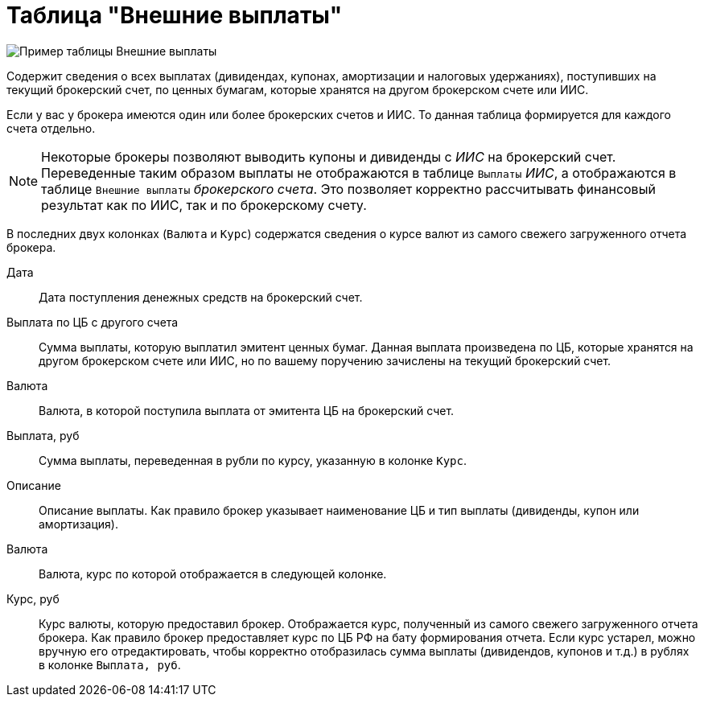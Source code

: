 = Таблица "Внешние выплаты"
:imagesdir: https://user-images.githubusercontent.com/11336712

image::87988115-7907d000-cae8-11ea-9ec7-d56a120aac89.png[Пример таблицы Внешние выплаты]

Содержит сведения о всех выплатах (дивидендах, купонах, амортизации и налоговых удержаниях), поступивших
на текущий брокерский счет, по ценных бумагам, которые хранятся на другом брокерском счете или ИИС.

Если у вас у брокера имеются один или более брокерских счетов и ИИС. То данная таблица формируется для каждого счета
отдельно.

NOTE: Некоторые брокеры позволяют выводить купоны и дивиденды с _ИИС_ на брокерский счет. Переведенные таким образом
выплаты не отображаются в таблице `Выплаты` _ИИС_, а отображаются в таблице `Внешние выплаты` _брокерского счета_.
Это позволяет корректно рассчитывать финансовый результат как по ИИС, так и по брокерскому счету.

В последних двух колонках (`Валюта` и `Курс`) содержатся сведения о курсе валют из самого свежего загруженного отчета брокера.

[#date]
Дата::
    Дата поступления денежных средств на брокерский счет.

[#cash]
Выплата по ЦБ с другого счета::
    Сумма выплаты, которую выплатил эмитент ценных бумаг. Данная выплата произведена по ЦБ, которые хранятся
на другом брокерском счете или ИИС, но по вашему поручению зачислены на текущий брокерский счет.

[#currency]
Валюта::
    Валюта, в которой поступила выплата от эмитента ЦБ на брокерский счет.

[#currency-rub]
Выплата, руб::
    Сумма выплаты, переведенная в рубли по курсу, указанную в колонке `Курс`.

[#description]
Описание::
    Описание выплаты. Как правило брокер указывает наименование ЦБ и тип выплаты (дивиденды, купон или амортизация).

[#currency-name]
Валюта::
    Валюта, курс по которой отображается в следующей колонке.

[#exchange-rate]
Курс, руб::
    Курс валюты, которую предоставил брокер. Отображается курс, полученный из самого свежего загруженного отчета брокера.
Как правило брокер предоставляет курс по ЦБ РФ на бату формирования отчета. Если курс устарел, можно вручную его отредактировать,
чтобы корректно отобразилась сумма выплаты (дивидендов, купонов и т.д.) в рублях в колонке `Выплата, руб`.